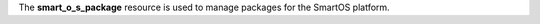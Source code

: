 .. The contents of this file may be included in multiple topics (using the includes directive).
.. The contents of this file should be modified in a way that preserves its ability to appear in multiple topics.

The **smart_o_s_package** resource is used to manage packages for the SmartOS platform.
